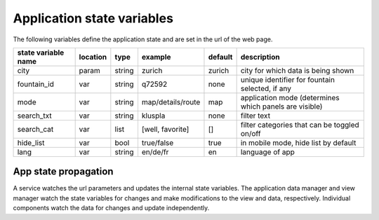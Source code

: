 ================
 Application state variables
================

The following variables define the application state and are set in the url of the web page.

+---------------------+----------+--------+-------------------+---------+--------------------------------------------------------+
| state variable name | location | type   | example           | default | description                                            |
+=====================+==========+========+===================+=========+========================================================+
| city                | param    | string | zurich            | zurich  | city for which data is being shown                     |
+---------------------+----------+--------+-------------------+---------+--------------------------------------------------------+
| fountain_id         | var      | string | q72592            | none    | unique identifier for fountain selected, if any        |
+---------------------+----------+--------+-------------------+---------+--------------------------------------------------------+
| mode                | var      | string | map/details/route | map     | application mode (determines which panels are visible) |
+---------------------+----------+--------+-------------------+---------+--------------------------------------------------------+
| search_txt          | var      | string | kluspla           | none    | filter text                                            |
+---------------------+----------+--------+-------------------+---------+--------------------------------------------------------+
| search_cat          | var      | list   | [well, favorite]  | []      | filter categories that can be toggled on/off           |
+---------------------+----------+--------+-------------------+---------+--------------------------------------------------------+
| hide_list           | var      | bool   | true/false        | true    | in mobile mode, hide list by default                   |
+---------------------+----------+--------+-------------------+---------+--------------------------------------------------------+
| lang                | var      | string | en/de/fr          | en      | language of app                                        |
+---------------------+----------+--------+-------------------+---------+--------------------------------------------------------+

App state propagation
----------------------
A service watches the url parameters and updates the internal state variables.
The application data manager and view manager watch the state variables for changes and make modifications to the view
and data, respectively. Individual components watch the data for changes and update independently.